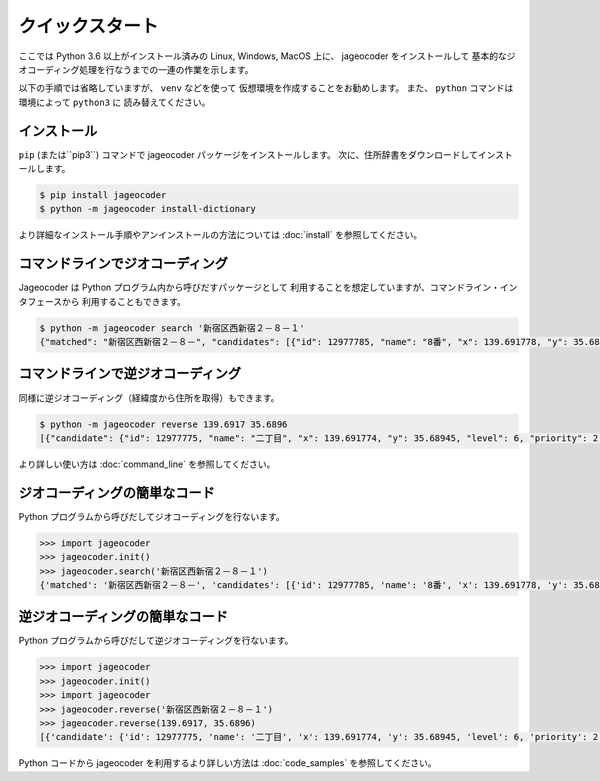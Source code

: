 クイックスタート
================

ここでは Python 3.6 以上がインストール済みの
Linux, Windows, MacOS 上に、 jageocoder をインストールして
基本的なジオコーディング処理を行なうまでの一連の作業を示します。

以下の手順では省略していますが、 ``venv``  などを使って
仮想環境を作成することをお勧めします。
また、 ``python`` コマンドは環境によって ``python3`` に
読み替えてください。


インストール
------------

``pip`` (または``pip3``) コマンドで jageocoder パッケージをインストールします。
次に、住所辞書をダウンロードしてインストールします。

.. code-block:: console

   $ pip install jageocoder
   $ python -m jageocoder install-dictionary

より詳細なインストール手順やアンインストールの方法については
:doc:`install` を参照してください。


コマンドラインでジオコーディング
--------------------------------

Jageocoder は Python プログラム内から呼びだすパッケージとして
利用することを想定していますが、コマンドライン・インタフェースから
利用することもできます。

.. code-block:: console

   $ python -m jageocoder search '新宿区西新宿２－８－１'
   {"matched": "新宿区西新宿２－８－", "candidates": [{"id": 12977785, "name": "8番", "x": 139.691778, "y": 35.689627, "level": 7, "priority": 3, "note": null, "fullname": ["東京都", "新宿区", "西新宿", "二丁目", "8番"]}]}


コマンドラインで逆ジオコーディング
----------------------------------

同様に逆ジオコーディング（経緯度から住所を取得）もできます。

.. code-block:: console

   $ python -m jageocoder reverse 139.6917 35.6896
   [{"candidate": {"id": 12977775, "name": "二丁目", "x": 139.691774, "y": 35.68945, "level": 6, "priority": 2, "note": "aza_id:0023002/postcode:1600023", "fullname": ["東京都", "新宿区", "西新宿", "二丁目"]}, "dist": 17.940303970792183}, {"candidate": {"id": 12978643, "name": "六丁目", "x": 139.690969, "y": 35.693426, "level": 6, "priority": 2, "note": "aza_id:0023006/postcode:1600023", "fullname": ["東京都", "新宿区", "西新宿", "六丁目"]}, "dist": 429.6327545403412}, {"candidate": {"id": 12978943, "name": "四丁目", "x": 139.68762, "y": 35.68754, "level": 6, "priority": 2, "note": "aza_id:0023004/postcode:1600023", "fullname": ["東京 都", "新宿区", "西新宿", "四丁目"]}, "dist": 434.31591285255234}]

より詳しい使い方は :doc:`command_line` を参照してください。

ジオコーディングの簡単なコード
------------------------------

Python プログラムから呼びだしてジオコーディングを行ないます。

.. code-block:: python

   >>> import jageocoder
   >>> jageocoder.init()
   >>> jageocoder.search('新宿区西新宿２－８－１')
   {'matched': '新宿区西新宿２－８－', 'candidates': [{'id': 12977785, 'name': '8番', 'x': 139.691778, 'y': 35.689627, 'level': 7, 'priority': 3, 'note': None, 'fullname': ['東京都', '新宿区', '西新宿', '二丁目', '8番']}]}


逆ジオコーディングの簡単なコード
--------------------------------

Python プログラムから呼びだして逆ジオコーディングを行ないます。

.. code-block:: python

   >>> import jageocoder
   >>> jageocoder.init()
   >>> import jageocoder
   >>> jageocoder.reverse('新宿区西新宿２－８－１')
   >>> jageocoder.reverse(139.6917, 35.6896)
   [{'candidate': {'id': 12977775, 'name': '二丁目', 'x': 139.691774, 'y': 35.68945, 'level': 6, 'priority': 2, 'note': 'aza_id:0023002/postcode:1600023', 'fullname': ['東京都', '新宿区', '西新宿', '二丁目']}, 'dist': 17.940303970792183}, {'candidate': {'id': 12978643, 'name': '六丁目', 'x': 139.690969, 'y': 35.693426, 'level': 6, 'priority': 2, 'note': 'aza_id:0023006/postcode:1600023', 'fullname': ['東京都', '新宿区', '西新宿', '六丁目']}, 'dist': 429.6327545403412}, {'candidate': {'id': 12978943, 'name': '四丁目', 'x': 139.68762, 'y': 35.68754, 'level': 6, 'priority': 2, 'note': 'aza_id:0023004/postcode:1600023', 'fullname': ['東京 都', '新宿区', '西新宿', '四丁目']}, 'dist': 434.31591285255234}]

Python コードから jageocoder を利用するより詳しい方法は
:doc:`code_samples` を参照してください。